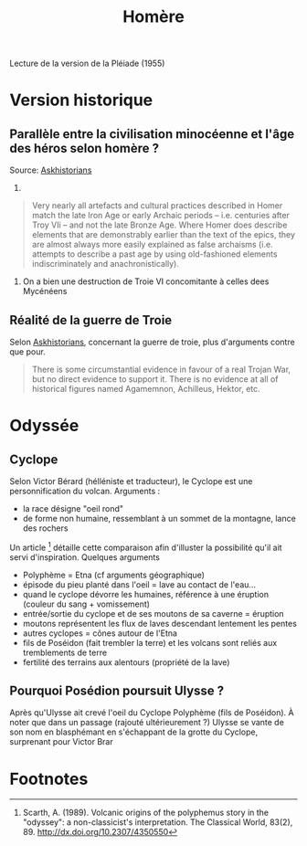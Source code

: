 #+TITLE: Homère

Lecture de la version de la Pléiade (1955)
* Version historique
** Parallèle entre la civilisation minocéenne et l'âge des héros selon homère ?
Source: [[https://www.reddit.com/r/AskHistorians/comments/14df5g/did_the_trojan_war_actually_happen/c7c3z1s/][Askhistorians]]
1.
#+BEGIN_QUOTE
Very nearly all artefacts and cultural practices described in Homer match the
late Iron Age or early Archaic periods -- i.e. centuries after Troy VIi -- and
not the late Bronze Age. Where Homer does describe elements that are
demonstrably earlier than the text of the epics, they are almost always more
easily explained as false archaisms (i.e. attempts to describe a past age by
using old-fashioned elements indiscriminately and anachronistically).
#+END_QUOTE
2. On a bien une destruction de Troie VI concomitante à celles dees Mycénéens

** Réalité de la guerre de Troie
Selon [[https://www.reddit.com/r/AskHistorians/comments/14df5g/did_the_trojan_war_actually_happen/c7c3z1s/][Askhistorians]], concernant la guerre de troie, plus d'arguments contre que pour.
#+BEGIN_QUOTE
There is some circumstantial evidence in favour of a real Trojan War, but no
direct evidence to support it. There is no evidence at all of historical figures
named Agamemnon, Achilleus, Hektor, etc.
#+END_QUOTE
* Odyssée
** Cyclope
Selon Victor Bérard (hélléniste et traducteur), le Cyclope est une personnification du volcan. Arguments :
- la race désigne "oeil rond"
- de forme non humaine, ressemblant à un sommet de la montagne, lance des rochers
Un article [fn:scarth] détaille cette comparaison afin d'illuster la possibilité qu'il ait servi d'inspiration. Quelques arguments
- Polyphème = Etna (cf arguments géographique)
- épisode du pieu planté dans l'oeil = lave au contact de l'eau...
- quand le cyclope dévorre les humaines, référence à une éruption (couleur du sang + vomissement)
- entrée/sortie du cyclope et de ses moutons de sa caverne = éruption
- moutons représentent les flux de laves descendant lentement les pentes
- autres cyclopes = cônes autour de l'Etna
- fils de Poséidon (fait trembler la terre) et les volcans sont reliés aux tremblements de terre
- fertilité des terrains aux alentours (propriété de la lave)
** Pourquoi Posédion poursuit Ulysse ?
Après qu'Ulysse ait crevé l'oeil du Cyclope Polyphème (fils de Poséidon). À
noter que dans un passage (rajouté ultérieurement ?) Ulysse se vante de son nom
en blasphémant en s'échappant de la grotte du Cyclope, surprenant pour Victor Brar

* Footnotes

[fn:scarth] Scarth, A. (1989). Volcanic origins of the polyphemus story in the "odyssey":
  a non-classicist's interpretation. The Classical World, 83(2), 89.
  http://dx.doi.org/10.2307/4350550
